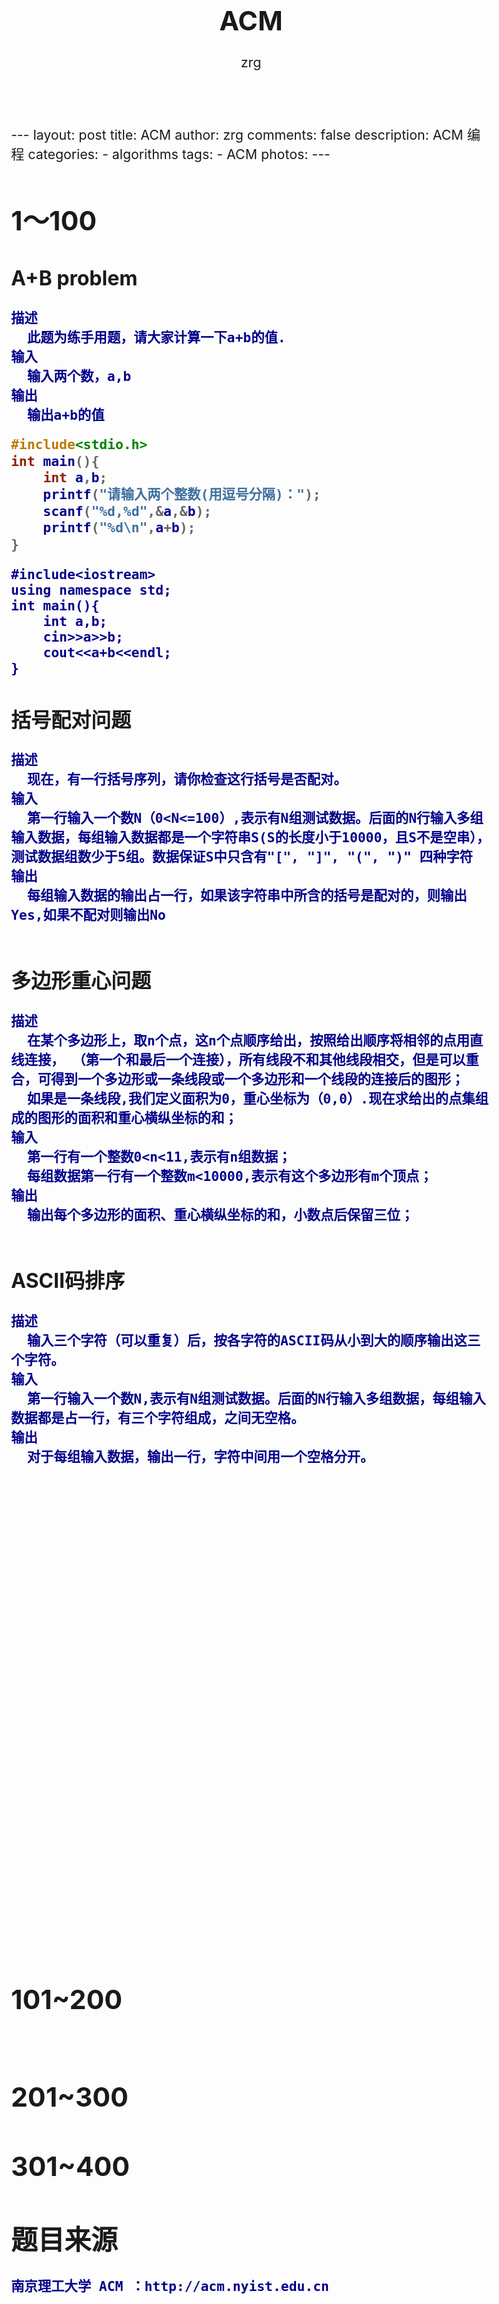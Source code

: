 #+TITLE:     ACM
#+AUTHOR:    zrg
#+EMAIL:     zrg1390556487@gmail.com
#+LANGUAGE:  cn
#+OPTIONS:   H:3 num:nil toc:nil \n:nil @:t ::t |:t ^:nil -:t f:t *:t <:t
#+OPTIONS:   TeX:t LaTeX:t skip:nil d:nil todo:t pri:nil tags:not-in-toc
#+INFOJS_OPT: view:plain toc:t ltoc:t mouse:underline buttons:0 path:http://cs3.swfc.edu.cn/~20121156044/.org-info.js />
#+HTML_HEAD: <link rel="stylesheet" type="text/css" href="http://cs3.swfu.edu.cn/~20121156044/.org-manual.css" />
#+HTML_HEAD_EXTRA: <style>body {font-size:16pt} code {font-weight:bold;font-size:100%; color:darkblue}</style>
#+EXPORT_SELECT_TAGS: export
#+EXPORT_EXCLUDE_TAGS: noexport
#+LINK_UP:   
#+LINK_HOME: 
#+XSLT: 

#+BEGIN_EXPORT HTML
---
layout: post
title: ACM
author: zrg
comments: false
description: ACM 编程
categories:
- algorithms
tags:
- ACM
photos:
---
#+END_EXPORT

# (setq org-export-html-use-infojs nil)
# (setq org-export-html-style nil)

* 1～100
** A+B problem
: 描述
: 	此题为练手用题，请大家计算一下a+b的值.
: 输入
: 	输入两个数，a,b
: 输出
: 	输出a+b的值
#+NAME:C
#+BEGIN_SRC C
#include<stdio.h>
int main(){
	int a,b;
	printf("请输入两个整数(用逗号分隔)：");
	scanf("%d,%d",&a,&b);
	printf("%d\n",a+b);
}
#+END_SRC

#+NAME:C++
#+BEGIN_SRC C++
#include<iostream>
using namespace std;
int main(){
	int a,b;
	cin>>a>>b;
	cout<<a+b<<endl;
}
#+END_SRC
** 括号配对问题
: 描述
: 	现在，有一行括号序列，请你检查这行括号是否配对。
: 输入
: 	第一行输入一个数N（0<N<=100）,表示有N组测试数据。后面的N行输入多组输入数据，每组输入数据都是一个字符串S(S的长度小于10000，且S不是空串），测试数据组数少于5组。数据保证S中只含有"[", "]", "(", ")" 四种字符
: 输出
: 	每组输入数据的输出占一行，如果该字符串中所含的括号是配对的，则输出Yes,如果不配对则输出No
#+NAME:C
#+BEGIN_SRC C

#+END_SRC
** 多边形重心问题
: 描述
: 	在某个多边形上，取n个点，这n个点顺序给出，按照给出顺序将相邻的点用直线连接， （第一个和最后一个连接），所有线段不和其他线段相交，但是可以重合，可得到一个多边形或一条线段或一个多边形和一个线段的连接后的图形； 
: 	如果是一条线段,我们定义面积为0，重心坐标为（0,0）.现在求给出的点集组成的图形的面积和重心横纵坐标的和；
: 输入
: 	第一行有一个整数0<n<11,表示有n组数据；
: 	每组数据第一行有一个整数m<10000,表示有这个多边形有m个顶点；
: 输出
: 	输出每个多边形的面积、重心横纵坐标的和，小数点后保留三位；
#+NAME:C
#+BEGIN_SRC C

#+END_SRC
** ASCII码排序
: 描述
: 	输入三个字符（可以重复）后，按各字符的ASCII码从小到大的顺序输出这三个字符。
: 输入
: 	第一行输入一个数N,表示有N组测试数据。后面的N行输入多组数据，每组输入数据都是占一行，有三个字符组成，之间无空格。
: 输出
: 	对于每组输入数据，输出一行，字符中间用一个空格分开。
#+NAME:
#+BEGIN_SRC C

#+END_SRC
** 
#+NAME:
#+BEGIN_SRC C

#+END_SRC
#+NAME:
#+BEGIN_SRC C

#+END_SRC
#+NAME:
#+BEGIN_SRC C

#+END_SRC
#+NAME:
#+BEGIN_SRC C

#+END_SRC
#+NAME:
#+BEGIN_SRC C

#+END_SRC
#+NAME:
#+BEGIN_SRC C

#+END_SRC
#+NAME:
#+BEGIN_SRC C

#+END_SRC
#+NAME:
#+BEGIN_SRC C

#+END_SRC
#+NAME:
#+BEGIN_SRC C

#+END_SRC
#+NAME:
#+BEGIN_SRC C

#+END_SRC
#+NAME:
#+BEGIN_SRC C

#+END_SRC
#+NAME:
#+BEGIN_SRC C

#+END_SRC
#+NAME:
#+BEGIN_SRC C

#+END_SRC
#+NAME:
#+BEGIN_SRC C

#+END_SRC
#+NAME:
#+BEGIN_SRC C

#+END_SRC
#+NAME:
#+BEGIN_SRC C

#+END_SRC
#+NAME:
#+BEGIN_SRC C

#+END_SRC
#+NAME:
#+BEGIN_SRC C

#+END_SRC
#+NAME:
#+BEGIN_SRC C

#+END_SRC
#+NAME:
#+BEGIN_SRC C

#+END_SRC
#+NAME:
#+BEGIN_SRC C

#+END_SRC
#+NAME:
#+BEGIN_SRC C

#+END_SRC
#+NAME:
#+BEGIN_SRC C

#+END_SRC
#+NAME:
#+BEGIN_SRC C

#+END_SRC
#+NAME:
#+BEGIN_SRC C

#+END_SRC
#+NAME:
#+BEGIN_SRC C

#+END_SRC
#+NAME:
#+BEGIN_SRC C

#+END_SRC
#+NAME:
#+BEGIN_SRC C

#+END_SRC
#+NAME:
#+BEGIN_SRC C

#+END_SRC
#+NAME:
#+BEGIN_SRC C

#+END_SRC
#+NAME:
#+BEGIN_SRC C

#+END_SRC
#+NAME:
#+BEGIN_SRC C

#+END_SRC
#+NAME:
#+BEGIN_SRC C

#+END_SRC
#+NAME:
#+BEGIN_SRC C

#+END_SRC

* 101~200
** 
#+NAME:
#+BEGIN_SRC C

#+END_SRC
* 201~300
* 301~400
* 题目来源
: 南京理工大学 ACM ：http://acm.nyist.edu.cn
